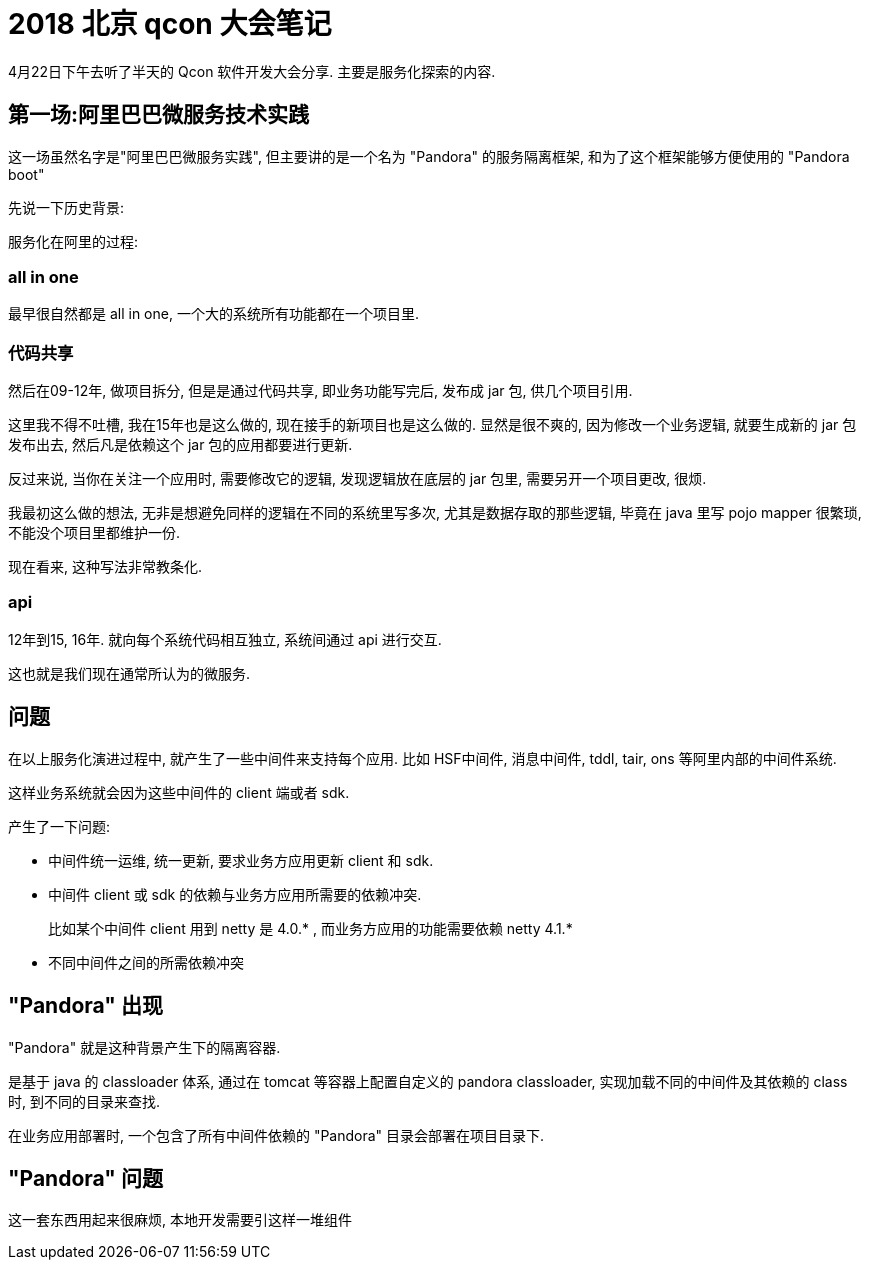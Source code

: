 = 2018 北京 qcon 大会笔记

4月22日下午去听了半天的 Qcon 软件开发大会分享. 主要是服务化探索的内容.

== 第一场:阿里巴巴微服务技术实践

这一场虽然名字是"阿里巴巴微服务实践", 但主要讲的是一个名为 "Pandora" 的服务隔离框架, 和为了这个框架能够方便使用的 "Pandora boot"

先说一下历史背景:

服务化在阿里的过程:

=== all in one
最早很自然都是 all in one, 一个大的系统所有功能都在一个项目里.

=== 代码共享
然后在09-12年, 做项目拆分, 但是是通过代码共享, 即业务功能写完后, 发布成 jar 包, 供几个项目引用.

这里我不得不吐槽, 我在15年也是这么做的, 现在接手的新项目也是这么做的. 显然是很不爽的, 因为修改一个业务逻辑, 就要生成新的 jar 包发布出去, 然后凡是依赖这个 jar 包的应用都要进行更新.

反过来说, 当你在关注一个应用时, 需要修改它的逻辑, 发现逻辑放在底层的 jar 包里, 需要另开一个项目更改, 很烦.

我最初这么做的想法, 无非是想避免同样的逻辑在不同的系统里写多次, 尤其是数据存取的那些逻辑, 毕竟在 java 里写 pojo mapper 很繁琐, 不能没个项目里都维护一份. 

现在看来, 这种写法非常教条化.

=== api
12年到15, 16年. 就向每个系统代码相互独立, 系统间通过 api 进行交互.

这也就是我们现在通常所认为的微服务.

== 问题
在以上服务化演进过程中, 就产生了一些中间件来支持每个应用. 比如 HSF中间件, 消息中间件, tddl, tair, ons 等阿里内部的中间件系统.

这样业务系统就会因为这些中间件的 client 端或者 sdk.

产生了一下问题:

* 中间件统一运维, 统一更新, 要求业务方应用更新 client 和 sdk.
* 中间件 client 或 sdk 的依赖与业务方应用所需要的依赖冲突.
+
比如某个中间件 client 用到 netty 是 4.0.* , 而业务方应用的功能需要依赖 netty 4.1.*
* 不同中间件之间的所需依赖冲突

== "Pandora" 出现
"Pandora" 就是这种背景产生下的隔离容器.

是基于 java 的 classloader 体系, 通过在 tomcat 等容器上配置自定义的 pandora classloader, 实现加载不同的中间件及其依赖的 class 时, 到不同的目录来查找.

在业务应用部署时, 一个包含了所有中间件依赖的 "Pandora" 目录会部署在项目目录下.

== "Pandora" 问题

这一套东西用起来很麻烦, 本地开发需要引这样一堆组件




